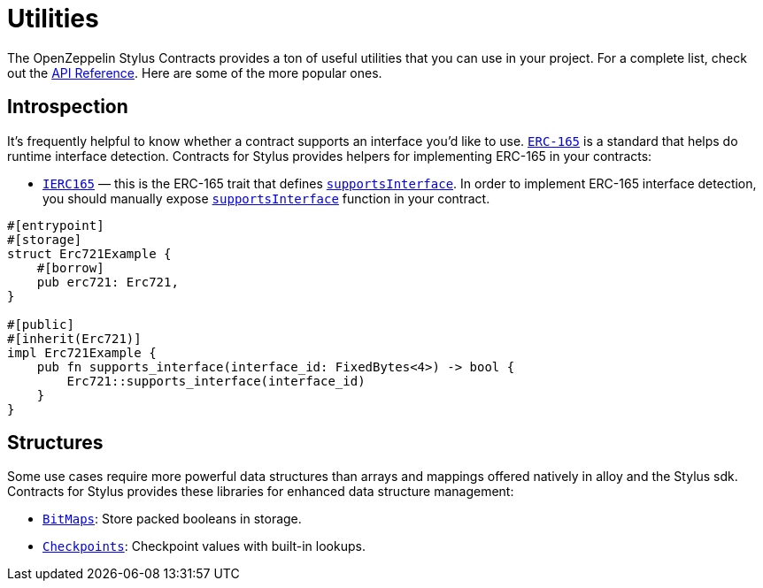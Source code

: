 = Utilities

The OpenZeppelin Stylus Contracts provides a ton of useful utilities that you can use in your project.
For a complete list, check out the https://docs.rs/openzeppelin-stylus/0.1.1/openzeppelin_stylus/utils/index.html[API Reference].
Here are some of the more popular ones.

[[introspection]]
== Introspection

It's frequently helpful to know whether a contract supports an interface you'd like to use.
https://eips.ethereum.org/EIPS/eip-165[`ERC-165`] is a standard that helps do runtime interface detection.
Contracts for Stylus provides helpers for implementing ERC-165 in your contracts:

* https://docs.rs/openzeppelin-stylus/0.1.1/openzeppelin_stylus/utils/introspection/erc165/trait.IErc165.html[`IERC165`] — this is the ERC-165 trait that defines https://docs.rs/openzeppelin-stylus/0.1.1/openzeppelin_stylus/utils/introspection/erc165/trait.IErc165.html#tymethod.supports_interface[`supportsInterface`]. In order to implement ERC-165 interface detection, you should manually expose https://docs.rs/openzeppelin-stylus/0.1.1/openzeppelin_stylus/utils/introspection/erc165/trait.IErc165.html#tymethod.supports_interface[`supportsInterface`] function in your contract.

[source,rust]
----
#[entrypoint]
#[storage]
struct Erc721Example {
    #[borrow]
    pub erc721: Erc721,
}

#[public]
#[inherit(Erc721)]
impl Erc721Example {
    pub fn supports_interface(interface_id: FixedBytes<4>) -> bool {
        Erc721::supports_interface(interface_id)
    }
}

----

[[structures]]
== Structures

Some use cases require more powerful data structures than arrays and mappings offered natively in alloy and the Stylus sdk.
Contracts for Stylus provides these libraries for enhanced data structure management:

- https://docs.rs/openzeppelin-stylus/0.1.1/openzeppelin_stylus/utils/structs/bitmap/index.html[`BitMaps`]: Store packed booleans in storage.
- https://docs.rs/openzeppelin-stylus/0.1.1/openzeppelin_stylus/utils/structs/checkpoints/index.html[`Checkpoints`]: Checkpoint values with built-in lookups.
